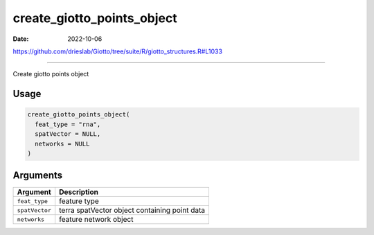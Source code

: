 ===========================
create_giotto_points_object
===========================

:Date: 2022-10-06

https://github.com/drieslab/Giotto/tree/suite/R/giotto_structures.R#L1033

===========

Create giotto points object

Usage
=====

.. code:: r

   create_giotto_points_object(
     feat_type = "rna",
     spatVector = NULL,
     networks = NULL
   )

Arguments
=========

============== =============================================
Argument       Description
============== =============================================
``feat_type``  feature type
``spatVector`` terra spatVector object containing point data
``networks``   feature network object
============== =============================================
